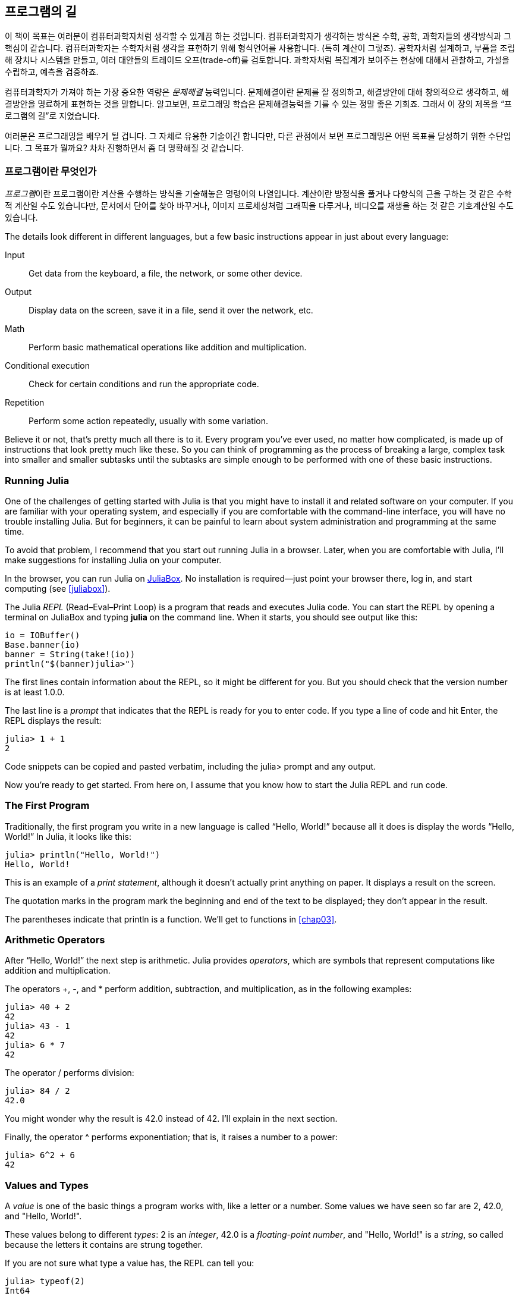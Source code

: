 [role="pagenumrestart"]
[[chap01]]
== 프로그램의 길

((("컴퓨터과학자, 기술", seealso="programming"))) 이 책이 목표는 여러분이 컴퓨터과학자처럼 생각할 수 있게끔 하는 것입니다. 컴퓨터과학자가 생각하는 방식은 수학, 공학, 과학자들의 생각방식과 그 핵심이 같습니다. 컴퓨터과학자는 수학자처럼 생각을 표현하기 위해 형식언어를 사용합니다. (특히 계산이 그렇죠). 공학자처럼 설계하고, 부품을 조립해 장치나 시스템을 만들고, 여러 대안들의 트레이드 오프(trade-off)를 검토합니다. 과학자처럼 복잡계가 보여주는 현상에 대해서 관찰하고, 가설을 수립하고, 예측을 검증하죠.

((("문제해결"))) 컴퓨터과학자가 가져야 하는 가장 중요한 역량은 _문제해결_ 능력입니다. 문제해결이란 문제를 잘 정의하고, 해결방안에 대해 창의적으로 생각하고, 해결방안을 명료하게 표현하는 것을 말합니다. 알고보면, 프로그래밍 학습은 문제해결능력을 기를 수 있는 정말 좋은 기회죠. 그래서 이 장의 제목을 “프로그램의 길”로 지었습니다.

여러분은 프로그래밍을 배우게 될 겁니다. 그 자체로 유용한 기술이긴 합니다만, 다른 관점에서 보면 프로그래밍은 어떤 목표를 달성하기 위한 수단입니다. 그 목표가 뭘까요? 차차 진행하면서 좀 더 명확해질 것 같습니다.


=== 프로그램이란 무엇인가

_프로그램_((("프로그램")))이란 프로그램이란 계산을 수행하는 방식을 기술해놓은 명령어의 나열입니다. 계산이란 방정식을 풀거나 다항식의 근을 구하는 것 같은 수학적 계산일 수도 있습니다만, 문서에서 단어를 찾아 바꾸거나, 이미지 프로세싱처럼 그래픽을 다루거나, 비디오를 재생을 하는 것 같은 기호계산일 수도 있습니다.

The ((("instructions", seealso="statements")))details look different in different languages, but a few basic instructions appear in just about every language:

Input::
Get data from the keyboard, a file, the network, or some other device.

Output::
Display data on the screen, save it in a file, send it over the network, etc.

Math::
Perform basic mathematical operations like addition and multiplication.

Conditional execution::
Check for certain conditions and run the appropriate code.

Repetition::
Perform ((("repetition", see="iteration")))some action repeatedly, usually with some variation.

Believe it or not, that’s pretty much all there is to it. Every program you’ve ever used, no matter how complicated, is made up of instructions that look pretty much like these. So you can think of programming as the process of breaking a large, complex task into smaller and smaller subtasks until the subtasks are simple enough to be performed with one of these basic instructions.


=== Running Julia

One ((("Julia", "running")))of the challenges of getting started with Julia is that you might have to install it and related software on your computer. If you are familiar with your operating system, and especially if you are comfortable with the command-line interface, you will have no trouble installing Julia. But for beginners, it can be painful to learn about system administration and programming at the same time.

To avoid that problem, I recommend that you start out running Julia in a browser. Later, when you are comfortable with Julia, I’ll make suggestions for installing Julia on your computer.

In ((("JuliaBox")))((("online resources", "JuliaBox")))the browser, you can run Julia on https://www.juliabox.com[JuliaBox]. No installation is required—just point your browser there, log in, and start computing (see <<juliabox>>).

The Julia _REPL_ (Read–Eval–Print Loop) ((("REPL (Read-Eval-Print Loop)")))is a program that reads and executes Julia code. You can start the REPL by opening a terminal on JuliaBox and typing *+julia+* on the command line. When it starts, you should see output like this:

[source,@julia-eval]
----
io = IOBuffer()
Base.banner(io)
banner = String(take!(io))
println("$(banner)julia>")
----

The first lines contain information about the REPL, so it might be different for you. But you should check that the version number is at least +1.0.0+.

The ((("prompt", "in REPL", secondary-sortas="REPL")))last line is a _prompt_ that indicates that the REPL is ready for you to enter code. If you type a line of code and hit Enter, the REPL displays the result:

[source,@julia-repl-test]
----
julia> 1 + 1
2
----

Code snippets can be copied and pasted verbatim, including the +julia>+ prompt and any output.

Now you’re ready to get started. From here on, I assume that you know how to start the Julia REPL and run code.


=== The First Program

Traditionally, the first program you write in a new language is called “Hello, World!” because all it does is display the words “Hello, World!” In Julia, it looks like this:

[source,@julia-repl-test]
----
julia> println("Hello, World!")
Hello, World!
----

This ((("print statement", "println function")))((("output", "print statement")))is an example of a _print statement_, although it doesn’t actually print anything on paper. It displays a result on the screen.


The quotation marks in the program mark the beginning and end of the text to be displayed; they don’t appear in the result.

The parentheses indicate that +println+ is a function. We’ll get to functions in <<chap03>>.


=== Arithmetic Operators

After((("operators", "arithmetic")))((("arithmetic operators")))((("mathematics", "arithmetic operators"))) “Hello, World!” the next step is arithmetic. Julia ((("operators")))provides _operators_, which are symbols that represent computations like addition and multiplication.

The ((("$$+$$ (addition operator)", primary-sortas="* addition")))((("addition operator ($$+$$)")))((("$$-$$ (subtraction operator)", primary-sortas="* subtraction")))((("subtraction operator ($$-$$)")))((("$$*$$ (asterisk)", "multiplication operator", primary-sortas="* asterisk")))((("multiplication operator ($$*$$)")))((("asterisk ($$*$$)", "multiplication operator")))operators +pass:[+]+, +-+, and +*+ perform addition, subtraction, and multiplication, as in the following examples:

[source,@julia-repl-test]
----
julia> 40 + 2
42
julia> 43 - 1
42
julia> 6 * 7
42
----

The ((("$$/$$ (division operator)", primary-sortas="* division")))((("division", "division operator ($$/$$)")))operator +/+ performs division:

[source,@julia-repl-test]
----
julia> 84 / 2
42.0
----

You might wonder why the result is +42.0+ instead of +42+. I’ll explain in the next section.

Finally, the ((("$$^$$ (caret)", "exponentiation operator", primary-sortas="* caret")))((("exponentiation operator ($$^$$)")))((("caret ($$^$$)", "exponentiation operator")))operator +^+ performs exponentiation; that is, it raises a number to a power:

[source,@julia-repl-test]
----
julia> 6^2 + 6
42
----

=== Values and Types

A _value_ ((("values")))is one of the basic things a program works with, like a letter or a number. Some values we have seen so far are +2+, +42.0+, and +"Hello, World!"+.

These ((("types")))((("data types", see="types")))((("integer type (Int64)")))((("floating-point type (Float64)")))((("strings")))((("types", "Int64", see="integer type")))((("types", "Float64", see="floating-point type")))((("types", "String", see="strings")))values belong to different _types_: +2+ is an _integer_, +42.0+ is a _floating-point number_, and +"Hello, World!"+ is a _string_, so called because the letters it contains are strung together.

If ((("typeof function")))you are not sure what type a value has, the REPL can tell you:

[source,@julia-repl-test]
----
julia> typeof(2)
Int64
julia> typeof(42.0)
Float64
julia> typeof("Hello, World!")
String
----

Integers belong to the type +Int64+, strings belong to +String+, and floating-point numbers belong to +Float64+.

What ((("quotation marks (&quot;&#x2026;&quot;)", "enclosing strings")))((("&quot;&#x2026;&quot; (quotation marks)", "enclosing strings", primary-sortas="* quotation marks")))about values like +"2"+ and +"42.0"+? They look like numbers, but they are in quotation marks like strings. These are strings too:

[source,@julia-repl-test]
----
julia> typeof("2")
String
julia> typeof("42.0")
String
----

When ((("comma ($$,$$)", "not using in integers")))((("$$,$$ (comma)", "not using in integers", primary-sortas="* comma")))you type a large integer, you might be tempted to use commas between groups of digits, as in +1,000,000+. This is not a legal _integer_ in Julia, but it is legal:

[source,@julia-repl-test]
----
julia> 1,000,000
(1, 0, 0)
----

That’s not what we expected at all! Julia parses +1,000,000+ as a comma-separated sequence of integers. We’ll learn more about this kind of sequence later.

You ((("underscore ($$_$$)", "in integers")))((("$$_$$ (underscore)", "in integers", primary-sortas="* underscore")))can get the expected result using +1_000_000+, however.


=== Formal and Natural Languages

_Natural languages_ ((("natural language", id="ch1nat", range="startofrange")))are the languages people speak, such as English, Spanish, and French. They were not designed by people (although people try to impose some order on them); they evolved naturally.

_Formal languages_ ((("formal language", id="ch1nat2", range="startofrange")))are languages that are designed by people for specific applications. For example, the notation that mathematicians use is a formal language that is particularly good at denoting relationships among numbers and symbols. Chemists use a formal language to represent the chemical structure of molecules. And ((("programming language", id="ch1nat3", range="startofrange")))most importantly, programming languages are formal languages that have been designed to express computations.

Formal ((("syntax", id="ch1nat4", range="startofrange")))languages tend to have strict _syntax_ rules that govern the structure of statements. For example, in mathematics the statement latexmath:[\(3 + 3 = 6\)] has correct syntax, but latexmath:[\(3 += 3 \$ 6\)] does not. In chemistry, latexmath:[\(\mathrm{H_2O}\)] is a syntactically correct formula, but latexmath:[\(\mathrm{_2Zz}\)] is not.

Syntax ((("tokens", id="ch1nat5", range="startofrange")))((("structure", id="ch1nat6", range="startofrange")))rules come in two flavors, pertaining to _tokens_ and _structure_. Tokens are the basic elements of the language, such as words, numbers, and chemical elements. One of the problems with latexmath:[\(3 += 3 \$ 6\)] is that latexmath:[\(\$\)] is not a legal token in mathematics (at least as far as I know). Similarly, latexmath:[\(\mathrm{_2Zz}\)] is not legal because there is no element with the abbreviation latexmath:[\(\mathrm{Zz}\)].

The second type of syntax rule pertains to the way tokens are combined. The equation latexmath:[\(3 += 3\)] is illegal because even though latexmath:[\(+\)] and latexmath:[\(=\)] are legal tokens, you can’t have one right after the other. Similarly, in a chemical formula the subscript comes after the element name, not before.

This is @ well-structured Engli$h sentence with invalid t*kens in it. This sentence all valid tokens has, but invalid structure with.

When ((("parsing")))you read a sentence in English or a statement in a formal language, you have to figure out the structure (although in a natural language you do this subconsciously). This process is called _parsing_.

Although formal and natural languages have many features in common—tokens, structure, and syntax—there are some differences:

Ambiguity::
Natural languages are full of ambiguity, which people deal with by using contextual clues and other information. Formal languages are designed to be nearly or completely unambiguous, which means that any statement has exactly one meaning, regardless of context.

Redundancy::
In order to make up for ambiguity and reduce misunderstandings, natural languages employ lots of redundancy. As a result, they are often verbose. Formal languages are less redundant and more concise.

Literalness::
Natural languages are full of idiom and metaphor. If I say, “The penny dropped,” there is probably no penny and nothing dropping (this idiom means that someone understood something after a period of confusion). Formal languages mean exactly what they say.

Because we all grow up speaking natural languages, it is sometimes hard to adjust to formal languages. The difference between formal and natural language is like the difference between poetry and prose, but more so:

Poetry::
Words are used for their sounds as well as for their meaning, and the whole poem together creates an effect or emotional response. Ambiguity is not only common but often deliberate.

Prose::
The literal meaning of words is more important, and the structure contributes more meaning. Prose is more amenable to analysis than poetry but still often ambiguous.

Programs::
The meaning of a computer program is unambiguous and literal, and can be understood entirely by analysis of the tokens and structure.

Formal languages are more dense than natural languages, so it takes longer to read them. Also, the structure is important, so it is not always best to read from top to bottom, left to right. Instead, you'll learn to parse the program in your head, identifying the tokens and interpreting the structure. Finally, the details matter. Small errors in spelling and punctuation, which you can get away with in natural languages, can make a big difference in a formal (((range="endofrange", startref="ch1nat")))(((range="endofrange", startref="ch1nat2")))(((range="endofrange", startref="ch1nat3")))(((range="endofrange", startref="ch1nat4")))(((range="endofrange", startref="ch1nat5")))(((range="endofrange", startref="ch1nat6")))language.


=== Debugging

Programmers ((("errors (bugs)")))((("debugging", "emotions from, dealing with")))make mistakes. For whimsical reasons, programming errors are called _bugs_ and the process of tracking them down is called _debugging_.

Programming, and especially debugging, sometimes brings out strong emotions. If you are struggling with a difficult bug, you might feel angry, despondent, or embarrassed.

There is evidence that people naturally respond to computers as if they were people. When they work well, we think of them as teammates, and when they are obstinate or rude, we respond to them the same way we respond to rude, obstinate people.footnote:[Reeves, Byron, and Clifford Ivar Nass. 1996. “The Media Equation: How People Treat Computers, Television, and New Media Like Real People and Places.” Chicago, IL: Center for the Study of Language and Information; New York: Cambridge University Press.]

Preparing for these reactions might help you deal with them. One approach is to think of the computer as an employee with certain strengths, like speed and precision, and particular weaknesses, like lack of empathy and inability to grasp the big picture.

Your job is to be a good manager: find ways to take advantage of the strengths and mitigate the weaknesses. And find ways to use your emotions to engage with the problem, without letting your reactions interfere with your ability to work effectively.

Learning to debug can be frustrating, but it is a valuable skill that is useful for many activities beyond programming. At the end of each chapter there is a section, like this one, with my suggestions for debugging. I hope they help!


=== Glossary

problem solving::
The ((("problem solving")))process of formulating a problem, finding a solution, and expressing it.

program::
A ((("programs")))sequence of instructions that specifies a computation.

REPL::
A ((("REPL (Read-Eval-Print Loop)")))program that repeatedly reads input, executes it, and outputs results.

prompt::
Characters ((("prompt", "in REPL", secondary-sortas="REPL")))displayed by the REPL to indicate that it is ready to take input from the user.

print statement::
An ((("print statement")))((("output", "print statement")))instruction that causes the Julia REPL to display a value on the screen.

operator::
A ((("operators")))symbol that represents a simple computation like addition, multiplication, or string concatenation.

value::
One ((("values")))of the basic units of data, like a number or string, that a program manipulates.

type::
A ((("types")))category of values. The types we have seen so far are integers (+Int64+), floating-point numbers (+Float64+), and strings (+String+).

integer::
A ((("integer type (Int64)")))type that represents whole numbers.

floating-point::
A ((("floating-point type (Float64)")))type that represents numbers with a decimal point.

string::
A ((("strings")))type that represents sequences of characters.

natural language::
Any ((("natural language")))one of the languages that people speak that evolved naturally.

formal language::
Any ((("formal language")))one of the languages that people have designed for specific purposes, such as representing mathematical ideas or computer programs. All ((("programming language")))programming languages are formal languages.

syntax::
The ((("syntax")))rules that govern the structure of a program.

token::
One ((("tokens")))of the basic elements of the syntactic structure of a program, analogous to a word in a natural language.

structure::
The ((("structure")))way tokens are combined.

parse::
To ((("parsing")))examine a program and analyze the syntactic structure.

bug::
An ((("errors (bugs)", seealso="debugging")))((("bugs", see="errors")))error in a program.

debugging::
The ((("debugging", seealso="errors (bugs); testing")))process of finding and correcting bugs.


=== Exercises

[TIP]
====
It is a good idea to read this book in front of a computer so you can try out the examples as you go.
====

[[ex01-1]]
===== Exercise 1-1

Whenever you are experimenting with a new feature, you should try to make mistakes. For example, in the “Hello, World!” program, what happens if you leave out one of the quotation marks? What if you leave out both? What if you spell +println+ wrong?

This kind of experiment helps you remember what you read; it also helps when you are programming, because you get to know what the error messages mean. It is better to make mistakes now and on purpose rather than later and accidentally.

. In a print statement, what happens if you leave out one of the parentheses, or both?

. If you are trying to print a string, what happens if you leave out one of the quotation marks, or both?

. You can use a minus sign to make a negative number like +-2+. What happens if you put a plus sign before a number? What about +pass:[2++2]+?

. In math notation, leading zeros are okay, as in +02+. What happens if you try this in Julia?

. What happens if you have two values with no operator between them?


[[ex01-2]]
===== Exercise 1-2

Start the Julia REPL and use it as a calculator.

. How many seconds are there in 42 minutes 42 seconds?

. How many miles are there in 10 kilometers?
+
[TIP]
====
There are 1.61 kilometers in a mile.
====

. If you run a 10-kilometer race in 37 minutes 48 seconds, what is your average pace (time per mile in minutes and seconds)? What is your average speed in miles per hour?
